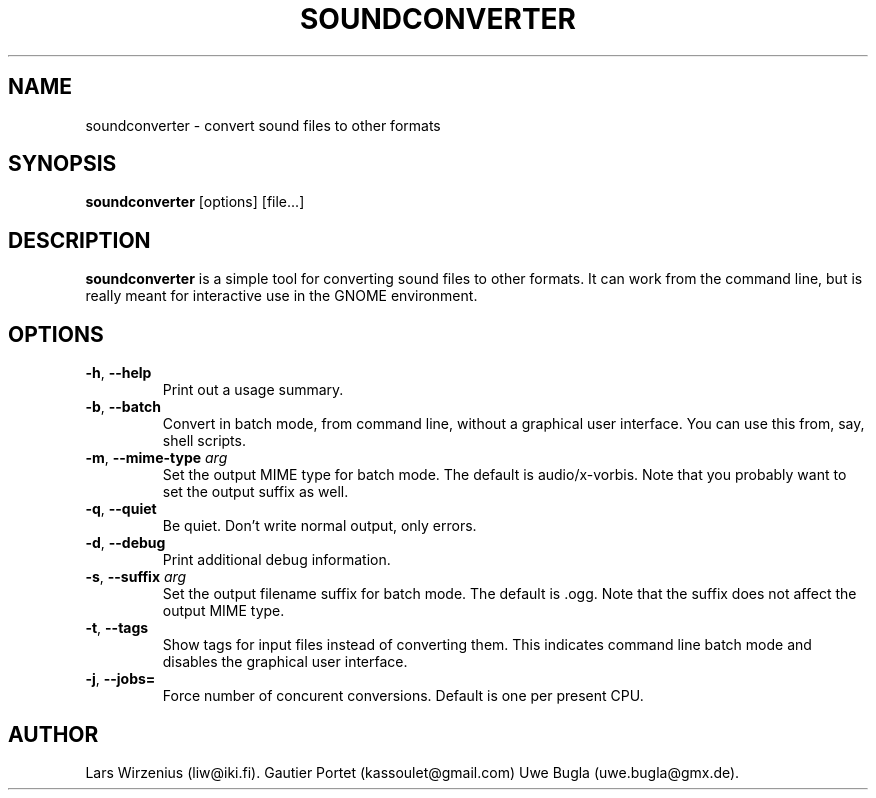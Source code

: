.TH SOUNDCONVERTER 1 2009-06-10 "GNOME" "GNOME User's Manual"
.SH NAME
soundconverter \- convert sound files to other formats
.SH SYNOPSIS
.BR soundconverter " [options] [file...]"
.SH DESCRIPTION
.B soundconverter
is a simple tool for converting sound files to other formats.
It can work from the command line, but is really meant for interactive
use in the GNOME environment.
.SH OPTIONS
.TP
.BR \-h ", "\-\-help
Print out a usage summary.
.TP
.BR \-b ", "\-\-batch
Convert in batch mode, from command line, without a graphical user interface.
You can use this from, say, shell scripts.
.TP
.BR \-m ", "\-\-mime\-type " \fIarg\fR"
Set the output MIME type for batch mode.
The default is audio/x-vorbis.
Note that you probably want to set the output suffix as well.
.TP
.BR \-q ", "\-\-quiet
Be quiet.
Don't write normal output, only errors.
.TP
.BR \-d ", "\-\-debug
Print additional debug information.
.TP
.BR \-s ", "\-\-suffix " \fIarg\fR"
Set the output filename suffix for batch mode.
The default is .ogg.
Note that the suffix does not affect the output MIME type.
.TP
.BR \-t ", "\-\-tags
Show tags for input files instead of converting them. 
This indicates command line batch mode and disables the 
graphical user interface.
.TP
.BR \-j ", "\-\-jobs= "
Force number of concurent conversions.
Default is one per present CPU.
.SH AUTHOR
Lars Wirzenius (liw@iki.fi).
Gautier Portet (kassoulet@gmail.com)
Uwe Bugla (uwe.bugla@gmx.de).
